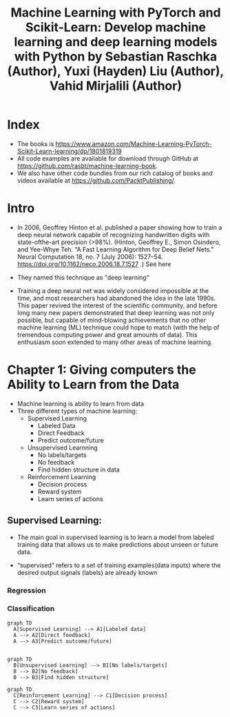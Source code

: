 #+Title: Machine Learning with PyTorch and Scikit-Learn: Develop machine learning and deep learning models with Python by Sebastian Raschka (Author), Yuxi (Hayden) Liu (Author), Vahid Mirjalili (Author) 

* Index

- The books is https://www.amazon.com/Machine-Learning-PyTorch-Scikit-Learn-learning/dp/1801819319 
- All code examples are available for download through GitHub at https://github.com/rasbt/machine-learning-book.
- We also have other code bundles from our rich catalog of books and videos available at https://github.com/PacktPublishing/.



* Intro 

- In 2006, Geoffrey Hinton et al. published a paper showing how to train a  deep neural network capable of recognizing handwritten digits with state-ofthe-art precision (>98%). (Hinton, Geoffrey E., Simon Osindero, and Yee-Whye Teh. “A Fast Learning Algorithm for Deep Belief Nets.” Neural Computation 18, no. 7 (July 2006): 1527–54. https://doi.org/10.1162/neco.2006.18.7.1527 .)  See here
  
- They named this technique as "deep learning"
- Training a deep neural net  was widely considered impossible at the time, and most researchers had  abandoned the idea in the late 1990s. This paper revived the interest of the  scientific community, and before long many new papers demonstrated that  deep learning was not only possible, but capable of mind-blowing  achievements that no other machine learning (ML) technique could hope to  match (with the help of tremendous computing power and great amounts of  data). This enthusiasm soon extended to many other areas of machine learning.

* Chapter 1: Giving computers the Ability to Learn from the Data

- Machine learning is ability to learn from data
- Three different types of machine learning:
  - Supervised Learning
    - Labeled Data
    - Direct Feedback
    - Predict outcome/future
  - Unsupervised Learnning
    - No labels/targets
    - No feedback
    - Find hidden structure in data
  - Reinforcement Learning
    - Decision process
    - Reward system
    - Learn series of actions

** Supervised Learning:
- The main goal in supervised learning is to learn a model from labeled training data that allows us to   make predictions about unseen or future data.
- “supervised” refers to a set of training   examples(data inputs) where the desired output signals (labels) are already known

  [[file:/Users/sbilmis/raschka_book/raschka_notes_imgs/20250624_160816.png]]

*** Regression

*** Classification



#+begin_src mermaid :results file :file supervised_learning.png :cmdline --width 600 --height 300 --backgroundColor transparent
graph TD
  A[Supervised Learning] --> A1[Labeled data]
  A --> A2[Direct feedback]
  A --> A3[Predict outcome/future]

#+end_src

#+RESULTS:
[[file:supervised_learning.png]]


#+begin_src mermaid :results file :file unsupervised_learning.png :cmdline --width 600 --height 300 --backgroundColor transparent
graph TD
  B[Unsupervised Learning] --> B1[No labels/targets]
  B --> B2[No feedback]
  B --> B3[Find hidden structure]
#+end_src

#+RESULTS:
[[file:unsupervised_learning.png]]



#+begin_src mermaid :results file :file reinforcement_learning.png :cmdline --width 600 --height 300 --backgroundColor transparent
graph TD
  C[Reinforcement Learning] --> C1[Decision process]
  C --> C2[Reward system]
  C --> C3[Learn series of actions]
#+end_src

#+RESULTS:
[[file:reinforcement_learning.png]]



